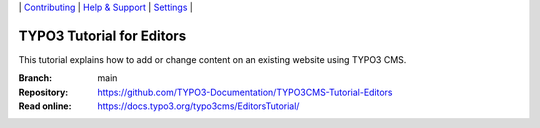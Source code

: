\|
`Contributing <CONTRIBUTING.md>`__  \|
`Help & Support <https://typo3.org/help>`__ \|
`Settings <Documentation/Settings.cfg>`__ \|


==========================
TYPO3 Tutorial for Editors
==========================

This tutorial explains how to add or change content on an existing website using TYPO3 CMS.

:Branch:      main
:Repository:  https://github.com/TYPO3-Documentation/TYPO3CMS-Tutorial-Editors
:Read online: https://docs.typo3.org/typo3cms/EditorsTutorial/
